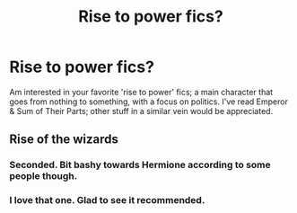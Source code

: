 #+TITLE: Rise to power fics?

* Rise to power fics?
:PROPERTIES:
:Author: Bob_Bobinson
:Score: 6
:DateUnix: 1579472280.0
:DateShort: 2020-Jan-20
:FlairText: Request
:END:
Am interested in your favorite 'rise to power' fics; a main character that goes from nothing to something, with a focus on politics. I've read Emperor & Sum of Their Parts; other stuff in a similar vein would be appreciated.


** Rise of the wizards
:PROPERTIES:
:Author: satanicChaos
:Score: 6
:DateUnix: 1579472568.0
:DateShort: 2020-Jan-20
:END:

*** Seconded. Bit bashy towards Hermione according to some people though.
:PROPERTIES:
:Author: will1707
:Score: 2
:DateUnix: 1579523565.0
:DateShort: 2020-Jan-20
:END:


*** I love that one. Glad to see it recommended.
:PROPERTIES:
:Score: 1
:DateUnix: 1579541997.0
:DateShort: 2020-Jan-20
:END:
